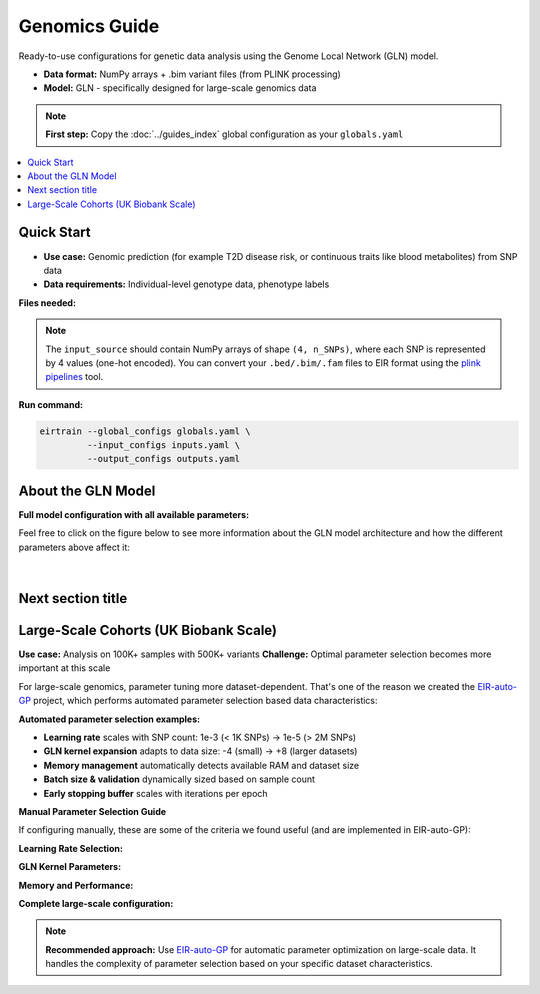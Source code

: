 Genomics Guide
==============


Ready-to-use configurations for genetic data analysis
using the Genome Local Network (GLN) model.

- **Data format:** NumPy arrays + .bim variant files (from PLINK processing)
- **Model:** GLN - specifically designed for large-scale genomics data

.. note::
   **First step:** Copy the :doc:`../guides_index` global configuration as your ``globals.yaml``

.. contents::
   :local:
   :depth: 2

Quick Start
-----------

- **Use case:** Genomic prediction (for example T2D disease risk, or continuous traits like blood metabolites) from SNP data
- **Data requirements:** Individual-level genotype data, phenotype labels

**Files needed:**

.. code-block:: yaml
   :caption: inputs.yaml

   input_info:
     input_source: data/genotype_arrays/       # Path to your .npy genotype files
     input_name: genotype
     input_type: omics

   input_type_info:
     snp_file: data/variants.bim               # PLINK .bim file with variant information

   model_config:
     model_type: genome-local-net              # GLN model designed for genomics

.. note::
    The ``input_source`` should contain NumPy arrays of shape ``(4, n_SNPs)``,
    where each SNP is represented by 4 values (one-hot encoded). You can
    convert your ``.bed/.bim/.fam`` files to EIR format using the
    `plink pipelines <https://github.com/arnor-sigurdsson/plink_pipelines>`_ tool.

.. code-block:: yaml
   :caption: outputs.yaml

   output_info:
     output_name: disease_risk
     output_source: data/phenotypes.csv       # Must contain "ID" column + target
     output_type: tabular

   # Note: You don't have to include both ``target_cat_columns``
   # and ``target_con_columns``, but you can if you have both and multiple
   # targets in both categories if you want.
   output_type_info:
     target_cat_columns:
       - Disease_Status                        # Categorical target column
     target_con_columns:
       - BMI                                   # Continuous target column (optional)

**Run command:**

.. code-block:: bash

   eirtrain --global_configs globals.yaml \
            --input_configs inputs.yaml \
            --output_configs outputs.yaml


About the GLN Model
-------------------

**Full model configuration with all available parameters:**

.. code-block:: yaml
   :caption: Advanced GLN configuration

   model_config:
     model_type: genome-local-net
     model_init_config:
       # Architecture control
       layers: null                          # Auto-determine layers based on cutoff
       cutoff: 1024                          # Feature dimension where auto setup stops
       direction: "down"                     # "down" (compress) or "up" (expand)

       # Kernel configuration
       kernel_width: 16                      # Width of locally connected kernels (SNPs per window)
       first_kernel_expansion: -2            # Shrink first kernel (negative = divide, positive = multiply)
       num_lcl_chunks: null                  # Alternative: split input into N chunks

       # Kernel/feature configuration
       channel_exp_base: 2                   # Power of 2 for number of channels/weights applied to each local patch (2^2 = 4 channels)
       first_channel_expansion: 1            # Channel multiplier for first layer

       # Regularization
       rb_do: 0.10                          # Dropout in residual blocks
       stochastic_depth_p: 0.00             # Probability of dropping entire layers
       l1: 0.00                             # L1 regularization on first layer

       # Advanced features
       attention_inclusion_cutoff: null      # Add attention when feature length > cutoff

Feel free to click on the figure below
to see more information about the GLN model architecture
and how the different parameters above affect it:

.. figure:: static/img/gln.svg
   :width: 100%
   :align: center

|

Next section title
------------------

Large-Scale Cohorts (UK Biobank Scale)
--------------------------------------

**Use case:** Analysis on 100K+ samples with 500K+ variants
**Challenge:** Optimal parameter selection becomes more important at this scale

For large-scale genomics, parameter tuning more dataset-dependent.
That's one of the reason we created the
`EIR-auto-GP <https://github.com/arnor-sigurdsson/EIR-auto-GP>`_ project,
which performs automated parameter selection based data characteristics:

**Automated parameter selection examples:**

- **Learning rate** scales with SNP count: 1e-3 (< 1K SNPs) → 1e-5 (> 2M SNPs)
- **GLN kernel expansion** adapts to data size: -4 (small) → +8 (larger datasets)
- **Memory management** automatically detects available RAM and dataset size
- **Batch size & validation** dynamically sized based on sample count
- **Early stopping buffer** scales with iterations per epoch

**Manual Parameter Selection Guide**

If configuring manually, these are some of the criteria we found useful
(and are implemented in EIR-auto-GP):

**Learning Rate Selection:**

.. code-block:: yaml
   :caption: Choose learning rate based on SNP count

   # < 1,000 SNPs
   optimization:
     lr: 0.001

   # 1K - 10K SNPs
   optimization:
     lr: 0.0005

   # 10K - 100K SNPs
   optimization:
     lr: 0.0002

   # 100K - 500K SNPs
   optimization:
     lr: 0.0001

   # 500K - 2M SNPs
   optimization:
     lr: 0.00005

   # > 2M SNPs
   optimization:
     lr: 0.00001

**GLN Kernel Parameters:**

.. code-block:: yaml
   :caption: Kernel expansion scales with data complexity

   # < 1K SNPs: Smaller kernels for limited data
   model_init_config:
     kernel_width: 16
     first_kernel_expansion: -4    # 16/4 = 4 (covers 1 SNP)

   # 1K - 10K SNPs
   model_init_config:
     kernel_width: 16
     first_kernel_expansion: -2    # 16/2 = 8 (covers 2 SNPs)

   # 10K - 100K SNPs
   model_init_config:
     kernel_width: 16
     first_kernel_expansion: 1     # 16*1 = 16 (covers 4 SNPs)

   # 100K - 500K SNPs
   model_init_config:
     kernel_width: 16
     first_kernel_expansion: 2     # 16*2 = 32 (covers 8 SNPs)

   # > 500K SNPs: Higher context to reduce feature size more aggressively
   model_init_config:
     kernel_width: 16
     first_kernel_expansion: 4     # 16*4 = 64 (covers 16 SNPs)

**Memory and Performance:**

.. code-block:: yaml
   :caption: Resource management based on dataset size

   basic_experiment:
     # Memory dataset decision: dataset_size < 60% of available RAM
     # Formula: (n_snps × n_samples × 4 bytes) < (0.6 × RAM)
     memory_dataset: false          # Use for large datasets

     # Batch size: balance memory usage with training stability
     batch_size: 64                 # Standard for most genomics datasets
     batch_size: 32                 # Reduce if GPU memory limited

     # Workers: scale with CPU cores and memory usage
     dataloader_workers: 8          # ~80% of available cores for disk loading
     dataloader_workers: 0          # Use when memory_dataset: true

   training_control:
     # Early stopping buffer: min(5000, iterations_per_epoch × 5)
     early_stopping_buffer: 2000    # Large datasets need more burn-in time

     # Sample interval: min(1000, iterations_per_epoch)
     sample_interval: 1000          # Less frequent evaluation for efficiency

**Complete large-scale configuration:**

.. code-block:: yaml
   :caption: globals.yaml

   basic_experiment:
     output_folder: "results/ukb_analysis"
     n_epochs: 50
     batch_size: 64
     memory_dataset: false
     dataloader_workers: 8

   optimization:
     lr: 0.0001                    # For 100K-500K SNPs

   training_control:
     early_stopping_patience: 15
     early_stopping_buffer: 2000

   attribution_analysis:
     compute_attributions: true
     max_attributions_per_class: 1024

.. code-block:: yaml
   :caption: inputs.yaml

   input_info:
     input_source: data/ukb_genotypes/
     input_name: genotype
     input_type: omics

   input_type_info:
     snp_file: data/ukb_variants.bim

   model_config:
     model_type: genome-local-net
     model_init_config:
       kernel_width: 16
       first_kernel_expansion: 2     # For 100K-500K SNPs

.. note::
   **Recommended approach:** Use `EIR-auto-GP <https://github.com/arnor-sigurdsson/EIR-auto-GP>`_
   for automatic parameter optimization on large-scale data. It handles the complexity
   of parameter selection based on your specific dataset characteristics.